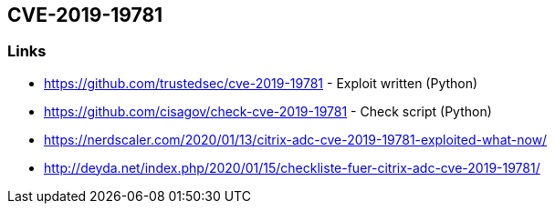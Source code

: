 == CVE-2019-19781

=== Links

- https://github.com/trustedsec/cve-2019-19781 - Exploit written (Python)
- https://github.com/cisagov/check-cve-2019-19781 - Check script (Python)
- https://nerdscaler.com/2020/01/13/citrix-adc-cve-2019-19781-exploited-what-now/
- http://deyda.net/index.php/2020/01/15/checkliste-fuer-citrix-adc-cve-2019-19781/
